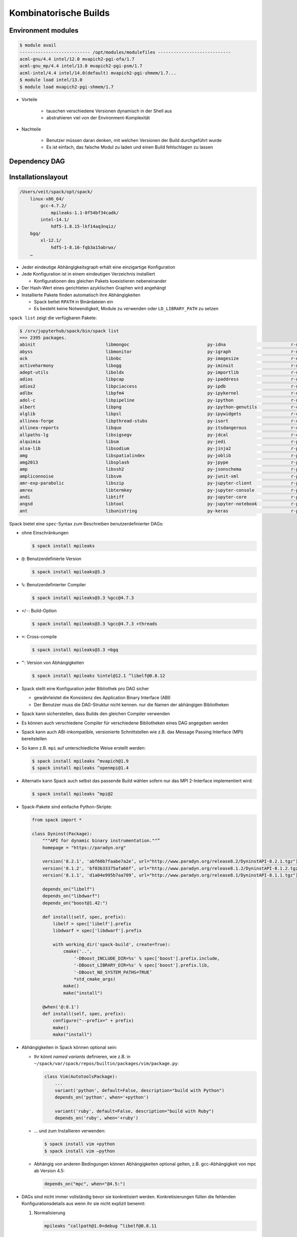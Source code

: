 Kombinatorische Builds
======================

Environment modules
-------------------

.. code-block:: console

    $ module avail
    --------------------------- /opt/modules/modulefiles ----------------------------
    acml-gnu/4.4 intel/12.0 mvapich2-pgi-ofa/1.7
    acml-gnu_mp/4.4 intel/13.0 mvapich2-pgi-psm/1.7
    acml-intel/4.4 intel/14.0(default) mvapich2-pgi-shmem/1.7...
    $ module load intel/13.0
    $ module load mvapich2-pgi-shmem/1.7

* Vorteile

    * tauschen verschiedene Versionen dynamisch in der Shell aus
    * abstrahieren viel von der Environment-Komplexität

* Nachteile

    * Benutzer müssen daran denken, mit welchen Versionen der Build
      durchgeführt wurde
    * Es ist einfach, das falsche Modul zu laden und einen Build fehlschlagen
      zu lassen

Dependency DAG
--------------

.. graphviz::

    digraph decide_jupyter {
        graph [fontname = "Calibri", fontsize="16"];
        node [fontname = "Calibri", fontsize="16"];
        edge [fontname = "Calibri", fontsize="16"];
        tooltip="Dependency DAG";
        rankdir="LR";
        // Nodes
        mpileaks [
            shape=box,]
        callpath [
            shape=box,]
        mpi [
            shape=box,]
        dyninst [
            shape=box,]
        libdwarf [
            shape=box,]
        libelf [
            shape=box,]
        // Edges
        mpileaks -> callpath
        mpileaks -> mpi
        callpath -> mpi
        callpath -> dyninst
        dyninst -> libdwarf
        dyninst -> libelf
        libdwarf -> libelf
    }

Installationslayout
-------------------

.. code-block:: console

    /Users/veit/spack/opt/spack/
        linux-x86_64/
            gcc-4.7.2/
                mpileaks-1.1-0f54bf34cadk/
            intel-14.1/
                hdf5-1.8.15-lkf14aq3nqiz/
        bgq/
            xl-12.1/
                hdf5-1-8.16-fqb3a15abrwx/
        …



* Jeder eindeutige Abhängigkeitsgraph erhält eine einzigartige Konfiguration
* Jede Konfiguration ist in einem eindeutigen Verzeichnis installiert

  * Konfigurationen des gleichen Pakets koexistieren nebeneinander

* Der Hash-Wert eines gerichteten azyklischen Graphen wird angehängt
* Installierte Pakete finden automatisch ihre Abhängigkeiten

  * Spack bettet ``RPATH`` in Binärdateien ein
  * Es besteht keine Notwendigkeit, Module zu verwenden oder
    ``LD_LIBRARY_PATH`` zu setzen

``spack list`` zeigt die verfügbaren Pakete:

.. code-block:: console

    $ /srv/jupyterhub/spack/bin/spack list
    ==> 2395 packages.
    abinit                           libmongoc                              py-idna                         r-networkd3
    abyss                            libmonitor                             py-igraph                       r-nlme
    ack                              libnbc                                 py-imagesize                    r-nloptr
    activeharmony                    libogg                                 py-iminuit                      r-nmf
    adept-utils                      liboldx                                py-importlib                    r-nnet
    adios                            libpcap                                py-ipaddress                    r-nnls
    adios2                           libpciaccess                           py-ipdb                         r-nor1mix
    adlbx                            libpfm4                                py-ipykernel                    r-np
    adol-c                           libpipeline                            py-ipython                      r-numderiv
    albert                           libpng                                 py-ipython-genutils             r-oligoclasses
    alglib                           libpsl                                 py-ipywidgets                   r-oo
    allinea-forge                    libpthread-stubs                       py-isort                        r-openssl
    allinea-reports                  libquo                                 py-itsdangerous                 r-org-hs-eg-db
    allpaths-lg                      libsigsegv                             py-jdcal                        r-organismdbi
    alquimia                         libsm                                  py-jedi                         r-packrat
    alsa-lib                         libsodium                              py-jinja2                       r-pacman
    amg                              libspatialindex                        py-joblib                       r-pamr
    amg2013                          libsplash                              py-jpype                        r-party
    amp                              libssh2                                py-jsonschema                   r-partykit
    ampliconnoise                    libsvm                                 py-junit-xml                    r-pathview
    amr-exp-parabolic                libszip                                py-jupyter-client               r-pbapply
    amrex                            libtermkey                             py-jupyter-console              r-pbdzmq
    andi                             libtiff                                py-jupyter-core                 r-pbkrtest
    angsd                            libtool                                py-jupyter-notebook             r-pcamethods
    ant                              libunistring                           py-keras                        r-pcapp

Spack bietet eine ``spec``-Syntax zum Beschreiben benutzerdefinierter DAGs: 

* ohne Einschränkungen 

  .. code-block:: console

    $ spack install mpileaks

* ``@``: Benutzerdefinierte Version 

  .. code-block:: console

    $ spack install mpileaks@3.3

* ``%``: Benutzerdefinierter Compiler 

  .. code-block:: console

    $ spack install mpileaks@3.3 %gcc@4.7.3

* ``+``/``-``: Build-Option 

  .. code-block:: console

    $ spack install mpileaks@3.3 %gcc@4.7.3 +threads

* ``=``: Cross-compile 

  .. code-block:: console

    $ spack install mpileaks@3.3 =bgq

* ``^``: Version von Abhängigkeiten 

  .. code-block:: console

    $ spack install mpileaks %intel@12.1 ^libelf@0.8.12

* Spack stellt eine Konfiguration jeder Bibliothek pro DAG sicher

  * gewährleistet die Konsistenz des Application Binary Interface (ABI)
  * Der Benutzer muss die DAG-Struktur nicht kennen. nur die Namen der
    abhängigen Bibliotheken

* Spack kann sicherstellen, dass Builds den gleichen Compiler verwenden
* Es können auch verschiedene Compiler für verschiedene Bibliotheken eines DAG
  angegeben werden
* Spack kann auch ABI-inkompatible, versionierte Schnittstellen wie z.B. das
  Message Passing Interface (MPI) bereitstellen
* So kann z.B. ``mpi`` auf unterschiedliche Weise erstellt werden: 

  .. code-block:: console

    $ spack install mpileaks ^mvapich@1.9
    $ spack install mpileaks ^openmpi@1.4

* Alternativ kann Spack auch selbst das passende Build wählen sofern nur das
  MPI 2-Interface implementiert wird:

  .. code-block:: console

    $ spack install mpileaks ^mpi@2

* Spack-Pakete sind einfache Python-Skripte:

  .. code-block:: python

    from spack import *

    class Dyninst(Package):
        """API for dynamic binary instrumentation.""”
        homepage = "https://paradyn.org"

        version('8.2.1', 'abf60b7faabe7a2e’, url="http://www.paradyn.org/release8.2/DyninstAPI-8.2.1.tgz")
        version('8.1.2', 'bf03b33375afa66f’, url="http://www.paradyn.org/release8.1.2/DyninstAPI-8.1.2.tgz")
        version('8.1.1', 'd1a04e995b7aa709’, url="http://www.paradyn.org/release8.1/DyninstAPI-8.1.1.tgz")

        depends_on("libelf")
        depends_on("libdwarf")
        depends_on("boost@1.42:")

        def install(self, spec, prefix):
            libelf = spec['libelf'].prefix
            libdwarf = spec['libdwarf'].prefix

            with working_dir('spack-build', create=True):
                cmake('..',
                    '-DBoost_INCLUDE_DIR=%s' % spec['boost'].prefix.include,
                    '-DBoost_LIBRARY_DIR=%s' % spec['boost'].prefix.lib,
                    '-DBoost_NO_SYSTEM_PATHS=TRUE’
                    *std_cmake_args)
                make()
                make("install")

        @when('@:8.1')
        def install(self, spec, prefix):
            configure("--prefix=" + prefix)
            make()
            make("install")

* Abhängigkeiten in Spack können optional sein:

  * Ihr könnt *named variants* definieren, wie z.B. in
    ``~/spack/var/spack/repos/builtin/packages/vim/package.py``:

    .. code-block:: python

        class Vim(AutotoolsPackage):
            ...
            variant('python', default=False, description="build with Python")
            depends_on('python', when='+python')

            variant('ruby', default=False, description="build with Ruby")
            depends_on('ruby', when='+ruby')

  * …  und zum Installieren verwenden:

    .. code-block:: console

        $ spack install vim +python
        $ spack install vim –python

  * Abhängig von anderen Bedingungen können Abhängigkeiten optional gelten,
    z.B. gcc-Abhängigkeit von mpc ab Version 4.5: 

    .. code-block:: python

        depends_on("mpc", when="@4.5:")

* DAGs sind nicht immer vollständig bevor sie konkretisiert werden.
  Konkretisierungen füllen die fehlenden Konfigurationsdetails aus wenn ihr sie
  nicht explizit benennt:

  #. Normalisierung

     .. code-block:: console

            mpileaks ^callpath@1.0+debug ^libelf@0.8.11

  #. Konkretisierung

     Die detailierte Herkunft wird mit dem installierten Paket in
     ``spec.yaml`` gespeichert:

     .. code-block:: yaml

            spec:
            - mpileaks:
              arch: linux-x86_64
              compiler:
                name: gcc
                version: 4.9.2
              dependencies:
                adept-utils: kszrtkpbzac3ss2ixcjkcorlaybnptp4
                callpath: bah5f4h4d2n47mgycej2mtrnrivvxy77
                mpich: aa4ar6ifj23yijqmdabeakpejcli72t3
              hash: 33hjjhxi7p6gyzn5ptgyes7sghyprujh
              variants: {}
              version: '1.0'
            - adept-utils:
              arch: linux-x86_64
              compiler:
                name: gcc
                version: 4.9.2
              dependencies:
                boost: teesjv7ehpe5ksspjim5dk43a7qnowlq
                mpich: aa4ar6ifj23yijqmdabeakpejcli72t3
              hash: kszrtkpbzac3ss2ixcjkcorlaybnptp4
              variants: {}
              version: 1.0.1
            - boost:
              arch: linux-x86_64
              compiler:
                name: gcc
                version: 4.9.2
              dependencies: {}
              hash: teesjv7ehpe5ksspjim5dk43a7qnowlq
              variants: {}
              version: 1.59.0
            …



     #. Wenn unspezifiziert, werden bei der Konkretisierung Werte basierend auf
        den Nutzereinstellungen gewählt.
     #. Bei der Konkretisierung werden neue Abhängigkeiten unter
        Berücksichtigung der Constraints hinzugefügt.
     #. Beim aktuellen Algorithmus kann nicht zurückverfolgt werden, warum eine
        Entscheidung getroffen wurde.
     #. Zukünftig soll es einen *Full constraint solver* geben.


